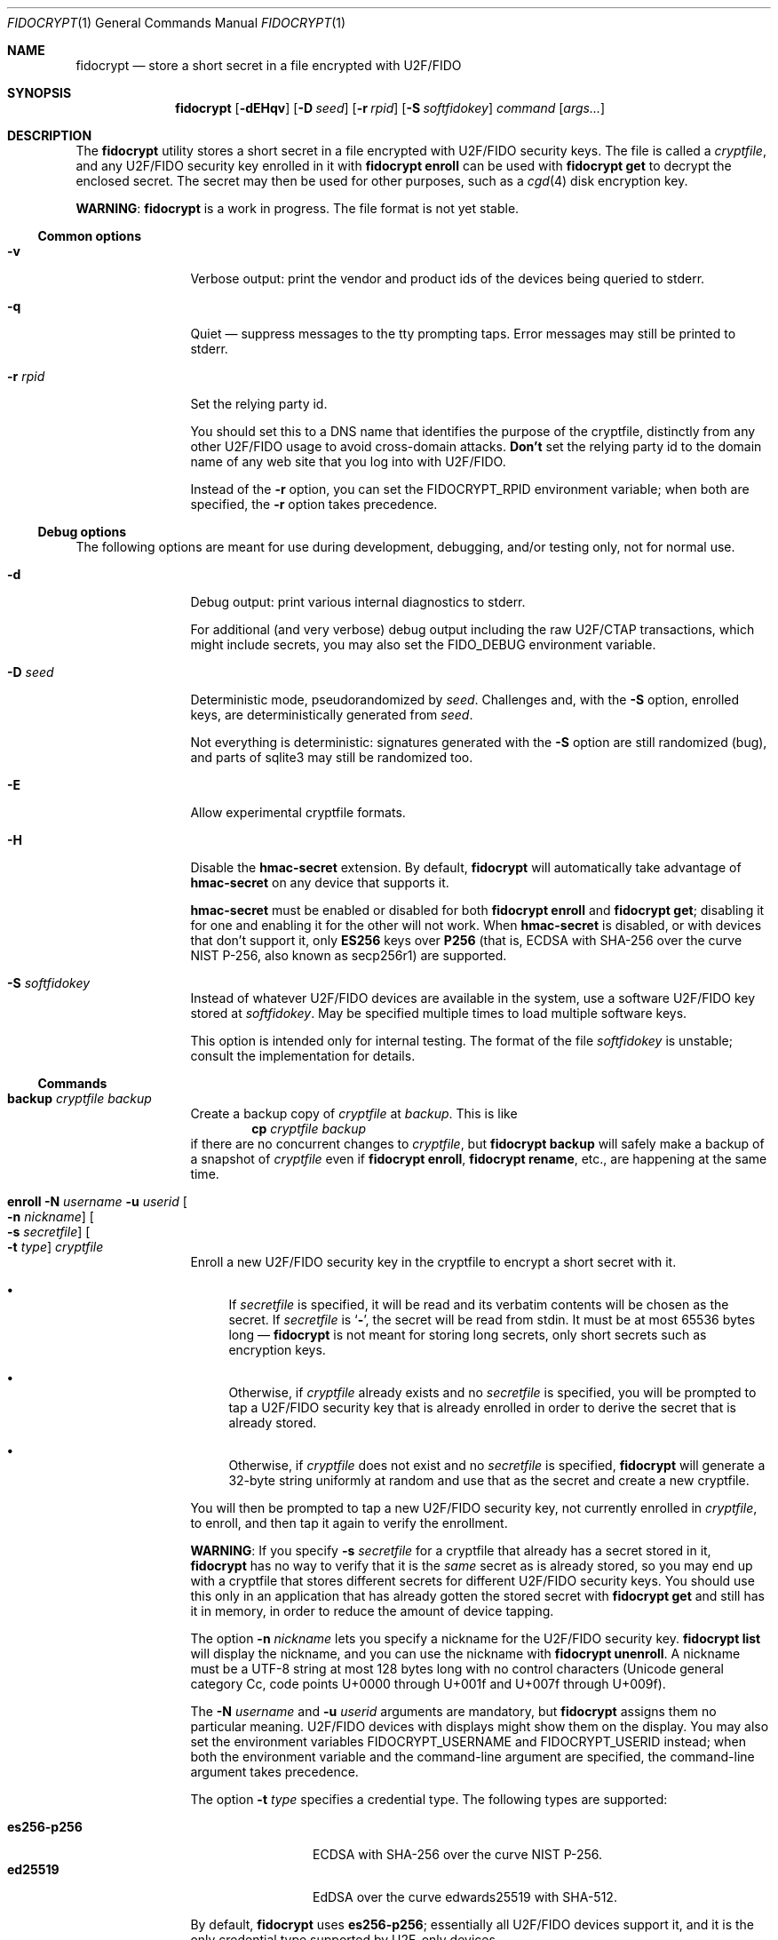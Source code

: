 .\" Copyright (c) 2020-2022 Taylor R. Campbell
.\" All rights reserved.
.\"
.\" Redistribution and use in source and binary forms, with or without
.\" modification, are permitted provided that the following conditions
.\" are met:
.\" 1. Redistributions of source code must retain the above copyright
.\"    notice, this list of conditions and the following disclaimer.
.\" 2. Redistributions in binary form must reproduce the above copyright
.\"    notice, this list of conditions and the following disclaimer in the
.\"    documentation and/or other materials provided with the distribution.
.\"
.\" THIS SOFTWARE IS PROVIDED BY THE AUTHOR AND CONTRIBUTORS ``AS IS'' AND
.\" ANY EXPRESS OR IMPLIED WARRANTIES, INCLUDING, BUT NOT LIMITED TO, THE
.\" IMPLIED WARRANTIES OF MERCHANTABILITY AND FITNESS FOR A PARTICULAR PURPOSE
.\" ARE DISCLAIMED.  IN NO EVENT SHALL THE AUTHOR OR CONTRIBUTORS BE LIABLE
.\" FOR ANY DIRECT, INDIRECT, INCIDENTAL, SPECIAL, EXEMPLARY, OR CONSEQUENTIAL
.\" DAMAGES (INCLUDING, BUT NOT LIMITED TO, PROCUREMENT OF SUBSTITUTE GOODS
.\" OR SERVICES; LOSS OF USE, DATA, OR PROFITS; OR BUSINESS INTERRUPTION)
.\" HOWEVER CAUSED AND ON ANY THEORY OF LIABILITY, WHETHER IN CONTRACT, STRICT
.\" LIABILITY, OR TORT (INCLUDING NEGLIGENCE OR OTHERWISE) ARISING IN ANY WAY
.\" OUT OF THE USE OF THIS SOFTWARE, EVEN IF ADVISED OF THE POSSIBILITY OF
.\" SUCH DAMAGE.
.\"
.Dd December 26, 2020
.Dt FIDOCRYPT 1
.Os
.Sh NAME
.Nm fidocrypt
.Nd store a short secret in a file encrypted with U2F/FIDO
.Sh SYNOPSIS
.Nm
.Op Fl dEHqv
.Op Fl D Ar seed
.Op Fl r Ar rpid
.Op Fl S Ar softfidokey
.Ar command
.Op Ar args...
.Sh DESCRIPTION
The
.Nm
utility stores a short secret in a file encrypted with U2F/FIDO
security keys.
The file is called a
.Em cryptfile ,
and any U2F/FIDO security key enrolled in it with
.Nm Cm enroll
can be used with
.Nm Cm get
to decrypt the enclosed secret.
The secret may then be used for other purposes, such as a
.Xr cgd 4
disk encryption key.
.Pp
.Sy WARNING :
.Nm
is a work in progress.
The file format is not yet stable.
.Ss Common options
.Bl -tag -width Fl
.It Fl v
Verbose output: print the vendor and product ids of the devices being
queried to stderr.
.It Fl q
Quiet \(em suppress messages to the tty prompting taps.
Error messages may still be printed to stderr.
.It Fl r Ar rpid
Set the relying party id.
.Pp
You should set this to a DNS name that identifies the purpose of the
cryptfile, distinctly from any other U2F/FIDO usage to avoid
cross-domain attacks.
.Sy Don't
set the relying party id to the domain name of any web site that you
log into with U2F/FIDO.
.Pp
Instead of the
.Fl r
option, you can set the
.Ev FIDOCRYPT_RPID
environment variable; when both are specified, the
.Fl r
option takes precedence.
.El
.Ss Debug options
The following options are meant for use during development, debugging,
and/or testing only, not for normal use.
.Bl -tag -width Fl
.It Fl d
Debug output: print various internal diagnostics to stderr.
.Pp
For additional (and very verbose) debug output including the raw
U2F/CTAP transactions, which might include secrets, you may also set
the
.Ev FIDO_DEBUG
environment variable.
.It Fl D Ar seed
Deterministic mode, pseudorandomized by
.Ar seed .
Challenges and, with the
.Fl S
option, enrolled keys, are deterministically generated from
.Ar seed .
.Pp
Not everything is deterministic: signatures generated with the
.Fl S
option are still randomized (bug), and parts of sqlite3 may still be
randomized too.
.It Fl E
Allow experimental cryptfile formats.
.It Fl H
Disable the
.Li hmac-secret
extension.
By default,
.Nm
will automatically take advantage of
.Li hmac-secret
on any device that supports it.
.Pp
.Li hmac-secret
must be enabled or disabled for both
.Nm Cm enroll
and
.Nm Cm get ;
disabling it for one and enabling it for the other will not work.
When
.Li hmac-secret
is disabled, or with devices that don't support it, only
.Li ES256
keys over
.Li P256
(that is, ECDSA with SHA-256 over the curve NIST P-256, also known as
secp256r1)
are supported.
.It Fl S Ar softfidokey
Instead of whatever U2F/FIDO devices are available in the system, use a
software U2F/FIDO key stored at
.Ar softfidokey .
May be specified multiple times to load multiple software keys.
.Pp
This option is intended only for internal testing.
The format of the file
.Ar softfidokey
is unstable; consult the implementation for details.
.El
.Ss Commands
.Bl -tag -width Cm
.It Cm backup Ar cryptfile Ar backup
Create a backup copy of
.Ar cryptfile
at
.Ar backup .
This is like
.Dl cp Ar cryptfile Ar backup
if there are no concurrent changes to
.Ar cryptfile ,
but
.Nm Cm backup
will safely make a backup of a snapshot of
.Ar cryptfile
even if
.Nm Cm enroll ,
.Nm Cm rename ,
etc., are happening at the same time.
.It Cm enroll Fl N Ar username Fl u Ar userid Oo Fl n Ar nickname Oc Oo Fl s Ar secretfile Oc Oo Fl t Ar type Oc Ar cryptfile
Enroll a new U2F/FIDO security key in the cryptfile to encrypt a short
secret with it.
.Bl -bullet
.It
If
.Ar secretfile
is specified, it will be read and its verbatim contents will be chosen
as the secret.
If
.Ar secretfile
is
.Sq Li - ,
the secret will be read from stdin.
It must be at most 65536 bytes long \(em
.Nm
is not meant for storing long secrets, only short secrets such as
encryption keys.
.It
Otherwise, if
.Ar cryptfile
already exists and no
.Ar secretfile
is specified, you will be prompted to tap a U2F/FIDO security key that
is already enrolled in order to derive the secret that is already
stored.
.It
Otherwise, if
.Ar cryptfile
does not exist and no
.Ar secretfile
is specified,
.Nm
will generate a 32-byte string uniformly at random and use that as the
secret and create a new cryptfile.
.El
.Pp
You will then be prompted to tap a new U2F/FIDO security key, not
currently enrolled in
.Ar cryptfile ,
to enroll, and then tap it again to verify the enrollment.
.Pp
.Sy WARNING :
If you specify
.Fl s Ar secretfile
for a cryptfile that already has a secret stored in it,
.Nm
has no way to verify that it is the
.Em same
secret as is already stored, so you may end up with a cryptfile that
stores different secrets for different U2F/FIDO security keys.
You should use this only in an application that has already gotten the
stored secret with
.Nm Cm get
and still has it in memory, in order to reduce the amount of device
tapping.
.Pp
The option
.Fl n Ar nickname
lets you specify a nickname for the U2F/FIDO security key.
.Nm Cm list
will display the nickname, and you can use the nickname with
.Nm Cm unenroll .
A nickname must be a UTF-8 string at most 128 bytes long with no
control characters (Unicode general category Cc, code points U+0000
through U+001f and U+007f through U+009f).
.Pp
The
.Fl N Ar username
and
.Fl u Ar userid
arguments are mandatory, but
.Nm
assigns them no particular meaning.
U2F/FIDO devices with displays might show them on the display.
You may also set the environment variables
.Ev FIDOCRYPT_USERNAME
and
.Ev FIDOCRYPT_USERID
instead; when both the environment variable and the command-line
argument are specified, the command-line argument takes precedence.
.Pp
The option
.Fl t Ar type
specifies a credential type.
The following types are supported:
.Pp
.Bl -tag -width ".Li es256-p256" -compact
.It Li es256-p256
ECDSA with SHA-256 over the curve NIST P-256.
.It Li ed25519
EdDSA over the curve edwards25519 with SHA-512.
.El
.Pp
By default,
.Nm
uses
.Li es256-p256 ;
essentially all U2F/FIDO devices support it, and it is the only
credential type supported by U2F-only devices.
.It Cm get Fl F Ar format Ar cryptfile
Get the secret stored in the cryptfile and print it to stdout in the
specified format.
You will be prompted to tap a U2F/FIDO security key that is enrolled in
.Ar cryptfile .
The supported formats are:
.Bl -tag -width base64
.It none
Don't actually print anything \(em only verify that the U2F/FIDO
security key is enrolled.
.It raw
Print the raw bytes of the stored secret.
.It base64
Print the stored secret encoded in base64.
.El
.Pp
The
.Fl F Ar format
argument is mandatory \(em that way, you won't inadvertently either
screw up your terminal or feed base64 data into a program that expects
raw bytes.
.It Cm list Ar cryptfile
List the credentials in
.Ar cryptfile ,
by internally assigned numeric id and by the optional
.Ar nickname
passed to
.Nm Cm enroll .
.It Cm rename Oo Fl i Ar id Oc Oo Fl n Ar nickname Oc Ar cryptfile Ar newname
Set a nickname for an existing U2F/FIDO security key enrolled in
.Ar cryptfile .
The enrollment may be selected by numeric id with
.Fl i
as shown in
.Nm Cm list
output, or by nickname with
.Fl n .
.It Cm unenroll Oo Fl i Ar id Oc Oo Fl n Ar nickname Oc Ar cryptfile
Unenroll a U2F/FIDO security key from
.Ar cryptfile
so will no longer pass
.Nm Cm get .
The enrollment may be selected by numeric id with
.Fl i
as shown in
.Nm Cm list
output, or by nickname with
.Fl n .
.El
.Ss Security properties
.Bl -bullet
.It
An adversary without the cryptfile can't recover the stored secret,
even if they have all of the enrolled U2F/FIDO devices.
.It
An adversary without at least one of the U2F/FIDO devices enrolled in a
cryptfile can't recover the secret stored in it, even if they have the
cryptfile.
.It
An adversary without at least one of the U2F/FIDO devices enrolled in a
cryptfile can't fool
.Nm Cm get
into passing with it.
.El
.Pp
N.B.:
.Nm
.Em does not
defend against a compromised host while cryptfile is being decrypted,
and can't defend against any attacker who has access to the stored
secret in the host's memory once decrypted.
.Pp
.Nm
also doesn't defend against a poorly designed U2F/FIDO device that both
(a) exposes the public key in the credential id and (b) lacks support
for the
.Li hmac-secret
extension.
Fortunately, credential ids are almost always either ciphertext
themselves, encrypted with a secret key stored on the U2F/FIDO device,
or a random input to a pseudorandom function under a secret key stored
on the U2F/FIDO device.
.Sh ENVIRONMENT
.Bl -tag -width ".Ev FIDOCRYPT_USERNAME"
.It Ev FIDOCRYPT_RPID
Relying party id.
Overridden by the
.Fl r
option.
.It Ev FIDOCRYPT_USERID
User id for
.Nm Cm enroll .
Overridden by the
.Fl u
option.
.It Ev FIDOCRYPT_USERNAME
User name for
.Nm Cm enroll .
Overridden by the
.Fl N
option.
.El
.Sh EXAMPLES
.Bd -literal -offset indent
$ export FIDOCRYPT_RPID=fidocrypt.example.com
$ fidocrypt enroll -N Falken -u falken -n yubi5nano example.crypt
tap key to enroll; waiting...
tap key again to verify; waiting...
$ fidocrypt list example.crypt
1 yubi5nano
$ fidocrypt get example.crypt
fidocrypt: specify an output format (-F)
Usage: fidocrypt get -F <format> <cryptfile>
$ fidocrypt get -F base64 example.crypt
tap key; waiting...
yTpyXp1Hk3F48Wx3Mp7B2gNOChPyPW0VOH3C7l5AM9A=
$ fidocrypt enroll -N Falken -u falken -n redsolokey example.crypt
tap a key that's already enrolled; waiting...
tap key to enroll; waiting...
tap key again to verify; waiting...
$ fidocrypt get -F base64 example.crypt
tap key; waiting...
yTpyXp1Hk3F48Wx3Mp7B2gNOChPyPW0VOH3C7l5AM9A=
$ fidocrypt rename -n redsolokey example.crypt blacksolokey
$ fidocrypt list example.crypt
2 blacksolokey
1 yubi5nano
.Ed
.Pp
Once you have created a cryptfile named
.Pa cgd.crypt
with several U2F/FIDO security keys enrolled, using
.Sq Li fidocrypt.example.com
as the relying party id, create a
.Xr cgd 4
parameters file that combines a password and the fidocrypt secret:
.Bd -literal -offset indent
algorithm adiantum;
iv-method encblkno1;
keylength 256;
verify_method gpt;
keygen pkcs5_pbkdf2/sha1 {
    iterations 458588;
    salt AAAAgNXFkicvB33MhEfPLnXF2AI=;
};
keygen shell_cmd {
    cmd "fidocrypt -r fidocrypt.example.com get -F raw cgd.crypt";
};
.Ed
.Pp
This way, the
.Xr cgd 4
disk can be opened only with the password
.Em and
at least one of the U2F/FIDO security keys (and the
.Xr cgd 4
parameters file).
.Sh DIAGNOSTICS
.Ex -std
.Bl -diag
.It "fidocrypt: no matching devices found"
None of the available U2F/FIDO security keys is enrolled in the
cryptfile when trying to retrieve the secret from it, or all of the
available U2F/FIDO security keys are already enrolled when trying to
enroll a new one.
.El
.Sh SEE ALSO
.Xr pamu2fcfg 1 ,
.Xr fidocrypt 3
.Rs
.%A Joseph Birr-Pixton
.%T Abusing U2F to 'store' keys
.%D 2015-11-23
.%U https://jbp.io/2015/11/23/abusing-u2f-to-store-keys.html
.Re
.Rs
.%A Rolf Lindemann
.%A Vijay Bharadwaj
.%A Alexei Czeskis
.%A Michael B. Jones
.%A Jeff Hodges
.%A Akshay Kumar
.%A Christiaan Brand
.%A Johan Verrept
.%A Jakob Ehrensv\(:ard
.%T Client To Authenticator Protocol
.%D 2017-09-27
.%Q FIDO Alliance
.%U https://fidoalliance.org/specs/fido-v2.0-ps-20170927/fido-client-to-authenticator-protocol-v2.0-ps-20170927.html
.Re
.Rs
.%A Dirk Balfanz
.%A Alexei Czeskis
.%A Jeff Hodges
.%A J.C. Jones
.%A Michael B. Jones
.%A Akshay Kumar
.%A Angelo Liao
.%A Rolf Lindemann
.%A Emil Lundberg
.%T Web Authentication: \&An API for accessing Public Key Credentials Level\~1
.%D 2019-03-04
.%Q World Wide Web Consortium
.%U https://www.w3.org/TR/webauthn-1/
.Re
.Sh CAVEATS
.Nm
works only with U2F devices, and with FIDO2 devices that either
(a) support ECDSA over NIST P-256, or
(b) support the
.Li hmac-secret
extension.
.Nm
also only supports ECDSA over NIST P-256 and Ed25519 to date.
(Fortunately, essentially all U2F/FIDO devices on the market as of 2020
support ECDSA over NIST P-256 \(em and it is even hard to find ones
that support any other credential types such as
.Li RS256 . )
.Pp
.Nm
is not meant for storing very large secrets or enrolling very large
numbers of U2F/FIDO security keys \(em you are expected to use a
primary key and a handful of backups stored in safe places, to encrypt
a 32-byte secret key for another purpose.
.Pp
.Nm
uses
.Xr mlockall 2
to lock memory into RAM so that it doesn't spill secrets onto swap
space, in case swap is stored in cleartext.
.Nm
tries to reasonably limit memory utilization, but may run into resource
limits because of this; see
.Xr setrlimit 2 .
.Sh BUGS
User ids can't have NUL bytes.
.Pp
.Nm
has no way to wait for the user to insert a U2F/FIDO security key.
On a machine with only one USB port, enrolling a new security key in a
fidocrypt that already has another one enrolled can be frustrating.
Workaround:
.Bl -enum
.It
First save the secret to a temporary file (ideally in tmpfs) with one
security key plugged in.
.It
Then unplug it and plug in the other security key.
.It
Finally enroll the other security key using the same secret with the
.Fl s
option to
.Nm Cm enroll .
.El
